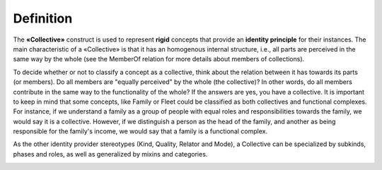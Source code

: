 Definition
----------

The **«Collective»** construct is used to represent **rigid** concepts
that provide an **identity principle** for their instances. The main
characteristic of a «Collective» is that it has an homogenous internal
structure, i.e., all parts are perceived in the same way by the whole
(see the MemberOf relation for more details about members of
collections).

.. container:: figure

   |Collective examples|

To decide whether or not to classify a concept as a collective, think
about the relation between it has towards its parts (or members). Do all
members are "equally perceived" by the whole (the collective)? In other
words, do all members contribute in the same way to the functionality of
the whole? If the answers are yes, you have a collective. It is
important to keep in mind that some concepts, like Family or Fleet could
be classified as both collectives and functional complexes. For
instance, if we understand a family as a group of people with equal
roles and responsibilities towards the family, we would say it is a
collective. However, if we distinguish a person as the head of the
family, and another as being responsible for the family's income, we
would say that a family is a functional complex.

.. container:: figure

   |Family|

As the other identity provider stereotypes (Kind, Quality, Relator and
Mode), a Collective can be specialized by subkinds, phases and roles, as
well as generalized by mixins and categories.

.. container:: figure

   |Relator application 1|

.. |Collective examples| image:: _images/ontouml_collective-examples.png
.. |Family| image:: https://upload.wikimedia.org/wikipedia/commons/d/df/Family_Portrait.jpg
.. |Relator application 1| image:: _images/ontouml_relator-application-1.png
